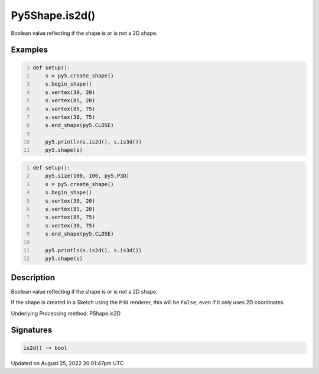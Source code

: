 Py5Shape.is2d()
===============

Boolean value reflecting if the shape is or is not a 2D shape.

Examples
--------

.. raw:: html

    <div class="example-table">

.. raw:: html

    <div class="example-row"><div class="example-cell-image">

.. image:: /images/reference/Py5Shape_is2d_0.png
    :alt: example picture for is2d()

.. raw:: html

    </div><div class="example-cell-code">

.. code:: python
    :number-lines:

    def setup():
        s = py5.create_shape()
        s.begin_shape()
        s.vertex(30, 20)
        s.vertex(85, 20)
        s.vertex(85, 75)
        s.vertex(30, 75)
        s.end_shape(py5.CLOSE)

        py5.println(s.is2d(), s.is3d())
        py5.shape(s)

.. raw:: html

    </div></div>

.. raw:: html

    <div class="example-row"><div class="example-cell-image">

.. image:: /images/reference/Py5Shape_is2d_1.png
    :alt: example picture for is2d()

.. raw:: html

    </div><div class="example-cell-code">

.. code:: python
    :number-lines:

    def setup():
        py5.size(100, 100, py5.P3D)
        s = py5.create_shape()
        s.begin_shape()
        s.vertex(30, 20)
        s.vertex(85, 20)
        s.vertex(85, 75)
        s.vertex(30, 75)
        s.end_shape(py5.CLOSE)

        py5.println(s.is2d(), s.is3d())
        py5.shape(s)

.. raw:: html

    </div></div>

.. raw:: html

    </div>

Description
-----------

Boolean value reflecting if the shape is or is not a 2D shape.

If the shape is created in a Sketch using the ``P3D`` renderer, this will be ``False``, even if it only uses 2D coordinates.

Underlying Processing method: PShape.is2D

Signatures
------

.. code:: python

    is2d() -> bool
Updated on August 25, 2022 20:01:47pm UTC

